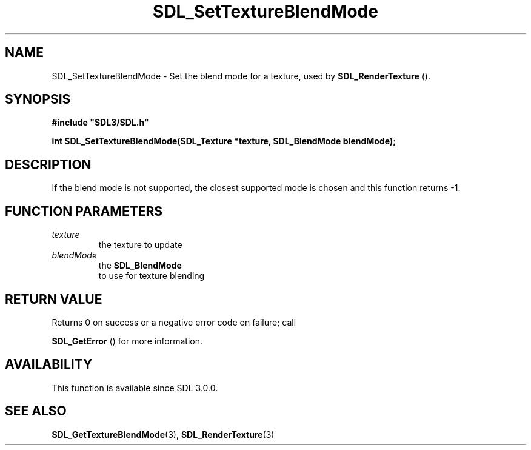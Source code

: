 .\" This manpage content is licensed under Creative Commons
.\"  Attribution 4.0 International (CC BY 4.0)
.\"   https://creativecommons.org/licenses/by/4.0/
.\" This manpage was generated from SDL's wiki page for SDL_SetTextureBlendMode:
.\"   https://wiki.libsdl.org/SDL_SetTextureBlendMode
.\" Generated with SDL/build-scripts/wikiheaders.pl
.\"  revision SDL-prerelease-3.0.0-3638-g5e1d9d19a
.\" Please report issues in this manpage's content at:
.\"   https://github.com/libsdl-org/sdlwiki/issues/new
.\" Please report issues in the generation of this manpage from the wiki at:
.\"   https://github.com/libsdl-org/SDL/issues/new?title=Misgenerated%20manpage%20for%20SDL_SetTextureBlendMode
.\" SDL can be found at https://libsdl.org/
.de URL
\$2 \(laURL: \$1 \(ra\$3
..
.if \n[.g] .mso www.tmac
.TH SDL_SetTextureBlendMode 3 "SDL 3.0.0" "SDL" "SDL3 FUNCTIONS"
.SH NAME
SDL_SetTextureBlendMode \- Set the blend mode for a texture, used by 
.BR SDL_RenderTexture
()\[char46]
.SH SYNOPSIS
.nf
.B #include \(dqSDL3/SDL.h\(dq
.PP
.BI "int SDL_SetTextureBlendMode(SDL_Texture *texture, SDL_BlendMode blendMode);
.fi
.SH DESCRIPTION
If the blend mode is not supported, the closest supported mode is chosen
and this function returns -1\[char46]

.SH FUNCTION PARAMETERS
.TP
.I texture
the texture to update
.TP
.I blendMode
the 
.BR SDL_BlendMode
 to use for texture blending
.SH RETURN VALUE
Returns 0 on success or a negative error code on failure; call

.BR SDL_GetError
() for more information\[char46]

.SH AVAILABILITY
This function is available since SDL 3\[char46]0\[char46]0\[char46]

.SH SEE ALSO
.BR SDL_GetTextureBlendMode (3),
.BR SDL_RenderTexture (3)
